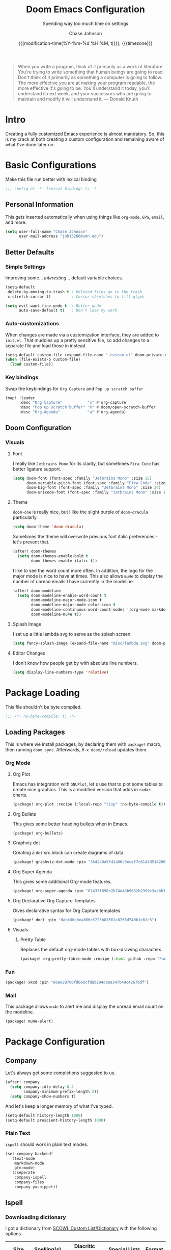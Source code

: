 #+TITLE:        Doom Emacs Configuration
#+SUBTITLE:     Spending way too much time on settings
#+AUTHOR:       Chase Johnson
#+EMAIL:        joh13266@umn.edu
#+DATE:         {{{modification-time(%Y-%m-%d %H:%M, t)}}}; {{{timezone}}}
#+macro:        timezone (eval (substring (shell-command-to-string "date +%Z") 0 -1))
#+startup:      overview
#+property:     header-args:emacs-lisp :tangle yes :cache yes :results silent :comments link
#+property:     header-args :tangle no :results silent

#+begin_quote
When you write a program, think of it primarily as a work of literature. You're
trying to write something that human beings are going to read. Don't think of it
primarily as something a computer is going to follow. The more effective you are
at making your program readable, the more effective it's going to be: You'll
understand it today, you'll understand it next week, and your successors who are
going to maintain and modify it will understand it. --- Donald Knuth
#+end_quote

* Intro
Creating a fully customized Emacs experience is almost mandatory. So, this is my
crack at both creating a custom configuration and remaining aware of what I've
done later on.
* Basic Configurations
Make this file run better with lexical binding
#+begin_src emacs-lisp :comments no
;;; config.el -*- lexical-binding: t; -*-
#+end_src
** Personal Information
This gets inserted automatically when using things like ~org-mode~, ~GPG~, ~email~,
and more.
#+begin_src emacs-lisp
(setq user-full-name "Chase Johnson"
      user-mail-address "joh13266@umn.edu")
#+end_src
** Better Defaults
*** Simple Settings
Improving some... /interesting/... default variable choices.
#+begin_src emacs-lisp
(setq-default
 delete-by-moving-to-trash t ; Deleted files go to the trash
 x-stretch-cursor t)         ; Cursor stretches to fill glyph

(setq evil-want-fine-undo t  ; Better undo
      auto-save-default t)   ; Don't lose my work
#+end_src
*** Auto-customizations
When changes are made via a customization interface, they are added to ~init.el~.
That muddies up a pretty sensitive file, so add changes to a separate file and
load those in instead.
#+begin_src emacs-lisp
(setq-default custom-file (expand-file-name ".custom.el" doom-private-dir))
(when (file-exists-p custom-file)
  (load custom-file))
#+end_src
*** Key bindings
Swap the keybindings for ~Org Capture~ and ~Pop up scratch buffer~
#+begin_src emacs-lisp
(map! :leader
      :desc "Org Capture"           "x" #'org-capture
      :desc "Pop up scratch buffer" "X" #'doom/open-scratch-buffer
      :desc "Org Agenda"            "a" #'org-agenda)
#+end_src
** Doom Configuration
*** Visuals
**** Font
I really like ~Jetbrains Mono~ for its clarity, but sometimes ~Fira Code~ has better
ligature support.
#+begin_src emacs-lisp
(setq doom-font (font-spec :family "Jetbrains Mono" :size 15)
      doom-variable-pitch-font (font-spec :family "Fira Code" :size 15)
      doom-big-font (font-spec :family "Jetbrains Mono" :size 24)
      doom-unicode-font (font-spec :family "Jetbrains Mono" :size 15))
#+end_src
**** Theme
~doom-one~ is really nice, but I like the slight purple of ~doom-dracula~
particularly.
#+begin_src emacs-lisp
(setq doom-theme 'doom-dracula)
#+end_src
Sometimes the theme will overwrite previous font italic preferences - let's
prevent that.
#+begin_src emacs-lisp
(after! doom-themes
  (setq doom-themes-enable-bold t
        doom-themes-enable-italic t))
#+end_src
I like to see the word count more often. In addition, the logo for the major
mode is nice to have at times. This also allows ~mu4e~ to display the number of
unread emails I have currently in the modeline.
#+begin_src emacs-lisp
(after! doom-modeline
  (setq doom-modeline-enable-word-count t
        doom-modeline-major-mode-icon t
        doom-modeline-major-mode-color-icon t
        doom-modeline-continuous-word-count-modes '(org-mode markdown-mode)
        doom-modeline-mu4e t))
#+end_src
**** Splash Image
I set up a little lambda svg to serve as the splash screen.
#+begin_src emacs-lisp
(setq fancy-splash-image (expand-file-name "misc/lambda.svg" doom-private-dir))
#+end_src
**** Editor Changes
I don't know how people get by with absolute line numbers.
#+begin_src emacs-lisp
(setq display-line-numbers-type 'relative)
#+end_src
* Package Loading
:PROPERTIES:
:header-args:emacs-lisp: :tangle "packages.el" :comments no
:END:
This file shouldn't be byte compiled.
#+begin_src emacs-lisp :tangle "packages.el" :comments no
;;; -*- no-byte-compile: t; -*-
#+end_src
** Loading Packages
:PROPERTIES:
:header-args:emacs-lisp: :tangle "packages.el"
:END:
This is where we install packages, by declaring them with ~package!~ macro, then
running ~doom sync~. Afterwards, =M-x doom/reload= updates them.
*** Org Mode
**** Org Plot
Emacs has integration with ~GNUPlot~, let's use that to plot some tables to create
nice graphics. This is a modified version that adds in ~radar~ charts.
#+begin_src emacs-lisp
(package! org-plot :recipe (:local-repo "lisp" :no-byte-compile t))
#+end_src
**** Org Bullets
This gives some better heading bullets when in Emacs.
#+begin_src emacs-lisp
(package! org-bullets)
#+end_src
**** Graphviz dot
Creating a ~dot~ src block can create diagrams of data.
#+begin_src emacs-lisp
(package! graphviz-dot-mode :pin "3642a0a5f41a80c8ecef7c6143d514200b80e194")
#+end_src
**** Org Super Agenda
This gives some additional Org-mode features.
#+begin_src emacs-lisp
(package! org-super-agenda :pin "614371890c2b74e46b9652b2399c3aebb384d351")
#+end_src
**** Org Declarative Org Capture Templates
Gives declarative syntax for Org Capture templates
#+begin_src emacs-lisp
(package! doct :pin "dabb30ebea866ef225b81561c8265d740b1e81c3")
#+end_src
**** Visuals
***** Pretty Table
Replaces the default org-mode tables with box-drawing characters
#+begin_src emacs-lisp
(package! org-pretty-table-mode :recipe (:host github :repo "Fuco1/org-pretty-table") :pin "474ad84a8fe5377d67ab7e491e8e68dac6e37a11")
#+end_src
*** Fun
#+begin_src emacs-lisp
(package! xkcd :pin "66e928706fd660cfdab204c98a347b49c4267bdf")
#+end_src
*** Mail
This package allows ~mu4e~ to alert me and display the unread email count on the modeline.
#+begin_src emacs-lisp
(package! mu4e-alert)
#+end_src
* Package Configuration
** Company
Let's always get some completions suggested to us.
#+begin_src emacs-lisp
(after! company
  (setq company-idle-delay 0.2
        company-minimum-prefix-length 2))
  (setq company-show-numbers t)
#+end_src
And let's keep a longer memory of what I've typed.
#+begin_src emacs-lisp
(setq-default history-length 1000)
(setq-default prescient-history-length 1000)
#+end_src

*** Plain Text
~ispell~ should work in plain text modes.
#+begin_src emacs-lisp
(set-company-backend!
  '(text-mode
    markdown-mode
    gfm-mode)
  '(:seperate
    company-ispell
    company-files
    company-yasnippet))
#+end_src
** Ispell
*** Downloading dictionary
I got a dictionary from [[http://app.aspell.net/create][SCOWL Custom List/Dictionary]] with the following options
| Size       | Spelling(s) | Diacritic Handling | Special Lists  | Format |
|------------+-------------+--------------------+----------------+--------|
| 70 (large) | American    | Keep               | Hacker & Roman | Aspell |
**** Installing Dictionary
#+begin_src shell :tangle no
cd /tmp
curl -o "aspell6-en-custom.tar.bz2" "http://app.aspell.net/create?max_size=70&spelling=US&max_variant=0&diacritic=keep&special=hacker&special=roman-numerals&encoding=utf-8&format=inline&download=aspell"
tar -xjf "aspell6-en-custom.tar.bz2"

cd aspell6-en-custom
./configure && make && sudo make install
#+end_src
*** Configuration
#+begin_src emacs-lisp
(setq ispell-local-dictionary (expand-file-name  ".ispell_personal" doom-private-dir))
(setq ispell-dictionary "en-custom")
#+end_src
** Tramp
Use a better TRAMP mode form when I'm remotely editing things.
#+begin_src emacs-lisp
(setq tramp-default-method "ssh")
#+end_src
** Which-key
I want suggestions faster
#+begin_src emacs-lisp
(setq which-key-idle-delay 0.5)
#+end_src
** xkcd
Set up better commands
#+begin_src emacs-lisp
(use-package! xkcd
  :commands (xkcd-get-json
             xkcd-download xkcd-get)
  :config
  (after! evil-snipe
    (add-to-list 'evil-snipe-disabled-modes 'xkcd-mode)))
#+end_src
** Mail
Set up ~mu4e-alert~ to use ~terminal-notifier~ and send changes to the modeline.
#+begin_src emacs-lisp
(mu4e-alert-set-default-style 'notifier)
(add-hook 'after-init-hook #'mu4e-alert-enable-notifications)
(add-hook 'after-init-hook #'mu4e-alert-enable-mode-line-display)
(setq mu4e-alert-email-notification-types '(count))
#+end_src
* Applications
** Mail
Set up the mail directory and refresh the email's state every 5 minutes.
#+begin_src emacs-lisp
(setq +mu4e-mu4e-mail-path "~/Maildir/"
      mu4e-update-interval (* 5 60)
      mu4e-get-mail-command "mbsync -a")
#+end_src

Set up default email account folder locations and a temporary signature. Very
likely, I will not be sending any emails from Emacs, but the integrations with
org mode and email seem long term beneficial.
#+BEGIN_SRC emacs-lisp
;; Each path is relative to `+mu4e-mu4e-mail-path', which is ~/.mail by default
(set-email-account! "uni"
  '((mu4e-sent-folder       . "/Sent Mail")
    (mu4e-drafts-folder     . "/Drafts")
    (mu4e-trash-folder      . "/Trash")
    (mu4e-refile-folder     . "/All Mail")
    (smtpmail-smtp-user     . "joh13266@umn.edu")
    (user-mail-address      . "joh13266@umn.edu")    ;; only needed for mu < 1.4
    (mu4e-compose-signature . "---\nChase Johnson"))
  t)
#+END_SRC

And run mu4e in the background
#+begin_src emacs-lisp
(mu4e t)
#+end_src
* Language Configuration
** General
*** File Templates
I want /a lot/ to be at the top of ~org~ files and I want to do /little/ typing.
#+begin_src emacs-lisp
(set-file-template! "\\.org$" :trigger "__" :mode 'org-mode)
#+end_src
These are defined as a snippet.
** Org Mode
:PROPERTIES:
:CUSTOM_ID: org
:END:
I'm in love with org mode. The learning curve was steep at first, but the
versatility is so much better. [[https://tecosaur.com/][tecosaur]] outlined why it's so good great here

#+plot: transpose:yes type:radar min:0 max:5 file:"misc/document-format-comparison.png"
| Format   | Control | Initial Effort | Simplicity | Editor Support | Integrations | Versatility |
|----------+---------+----------------+------------+----------------+--------------+-------------|
| Word     |       2 |              4 |          4 |              2 |            3 |           2 |
| LaTeX    |       4 |              1 |          1 |              3 |            2 |           4 |
| Org Mode |       4 |              2 |        3.5 |              1 |            4 |           4 |
| Markdown |       1 |              3 |          3 |              4 |            3 |           1 |

#+attr_html: :class invertible :alt Radar chart comparing document formats
[[file:misc/document-format-comparison.png]]
*** Tweaking Defaults
#+begin_src emacs-lisp
(setq org-directory "~/org/"
      org-use-property-inheritance t
      org-catch-invisible-edits 'smart)
#+end_src

Set the ~:comments~ header-argument to be default
#+begin_src emacs-lisp
(setq org-babel-default-header-args
      '((:session . "none")
        (:results . "replace")
        (:exports . "code")
        (:cache . "no")
        (:noweb . "no")
        (:hlines . "no")
        (:tangle . "no")
        (:comments . "link")))
#+end_src

There is a weird bug with newlines and ~electric-indent~, so we have to disable
that for now.
#+begin_src emacs-lisp
(add-hook 'org-mode-hook (lambda () (electric-indent-local-mode -1)))
#+end_src

And let's always enable pretty mode
#+begin_src emacs-lisp
(add-hook 'org-mode-hook #'+org-pretty-mode)
#+end_src

I set it to where it will automatically add a new line when it gets too long.
#+begin_src emacs-lisp
(add-hook 'org-mode-hook 'auto-fill-mode)
#+end_src

Let's enable the pretty tables globally
#+begin_src emacs-lisp
(setq global-org-pretty-table-mode t)
#+end_src

The built in ellipsis isn't the best communicator for more content being under a heading.
#+begin_src emacs-lisp
(setq org-ellipsis " ▼")
#+end_src

Enable ~org-habit~
#+begin_src emacs-lisp
(add-to-list 'org-modules 'org-habit)
(add-to-list 'org-modules 'org-id)
#+end_src
*** Adding new features
**** View exported file
=SPC m v= doesn't have a mapping, so let's open any exports of our file with it.
#+begin_src emacs-lisp
(after! org
  (map! :map org-mode-map
        :localleader
        :desc "View exported file" "v" #'org-view-output-file)

  (defun org-view-output-file (&optional org-file-path)
    "Visit buffer open on the first output file (if any) found, using `org-view-output-file-extensions'"
    (interactive)
    (let* ((org-file-path (or org-file-path (buffer-file-name) ""))
           (dir (file-name-directory org-file-path))
           (basename (file-name-base org-file-path))
           (output-file nil))
      (dolist (ext org-view-output-file-extensions)
        (unless output-file
          (when (file-exists-p
                 (concat dir basename "." ext))
            (setq output-file (concat dir basename "." ext)))))
      (if output-file
          (if (member (file-name-extension output-file) org-view-external-file-extensions)
              (org-open-file output-file)
            (pop-to-buffer (or (find-buffer-visiting output-file)
                               (find-file-noselect output-file))))
        (message "No exported file found")))))

(defvar org-view-output-file-extensions '("pdf" "md" "rst" "txt" "tex" "html")
  "Search for output files with these extensions, in order, viewing the first that matches")
(defvar org-view-external-file-extensions '("html")
  "File formats that should be opened externally.")
#+end_src
**** Org Bullets
#+begin_src emacs-lisp
(after! org
  ;; Getting org mode bullets
  (require 'org-bullets)
  (add-hook 'org-mode-hook (lambda () (org-bullets-mode 1)))
  ;; When emphasizing a word in org-mode, hide the surrounding characters
  (setq org-hide-emphasis-markers t
        org-export-allow-bind-keywords t))
#+end_src
*** Exporting (General)
Nest deeper in the table of contents and headings.
#+begin_src emacs-lisp
(after! org
  (setq org-export-headline-levels 5))
#+end_src
If we want to tag a heading to not be exported, but keep the content.
#+begin_src emacs-lisp
(after! org
  (require 'ox-extra)
  (ox-extras-activate '(ignore-headlines)))
#+end_src
*** Exporting to HTML
This is a hugely expensive operation, but looks really good. So we define a new
mode, ~org-fancy-html-export-mode~ that can be disabled for faster exporting.
#+begin_src emacs-lisp
(define-minor-mode org-fancy-html-export-mode
  "Toggle my fabulous org export tweaks. While this mode itself does a little bit,
the vast majority of the change in behaviour comes from switch statements in:
 - `org-html-template-fancier'
 - `org-html--build-meta-info-extended'
 - `org-html-src-block-collapsable'
 - `org-html-block-collapsable'
 - `org-html-table-wrapped'
 - `org-html--format-toc-headline-colapseable'
 - `org-html--toc-text-stripped-leaves'
 - `org-export-html-headline-anchor'"
  :global t
  :init-value t
  (if org-fancy-html-export-mode
      (setq org-html-style-default org-html-style-fancy
            org-html-meta-tags org-html-meta-tags-fancy
            org-html-checkbox-type 'html-span)
    (setq org-html-style-default org-html-style-plain
          org-html-meta-tags org-html-meta-tags-plain
          org-html-checkbox-type 'html)))
#+end_src
**** Extra header content
#+begin_src emacs-lisp
(defadvice! org-html-template-fancier (orig-fn contents info)
  "Return complete document string after HTML conversion.
CONTENTS is the transcoded contents string.  INFO is a plist
holding export options. Adds a few extra things to the body
compared to the default implementation."
  :around #'org-html-template
  (if (not org-fancy-html-export-mode)
      (funcall orig-fn contents info)
    (concat
     (when (and (not (org-html-html5-p info)) (org-html-xhtml-p info))
       (let* ((xml-declaration (plist-get info :html-xml-declaration))
              (decl (or (and (stringp xml-declaration) xml-declaration)
                        (cdr (assoc (plist-get info :html-extension)
                                    xml-declaration))
                        (cdr (assoc "html" xml-declaration))
                        "")))
         (when (not (or (not decl) (string= "" decl)))
           (format "%s\n"
                   (format decl
                           (or (and org-html-coding-system
                                    (fboundp 'coding-system-get)
                                    (coding-system-get org-html-coding-system 'mime-charset))
                               "iso-8859-1"))))))
     (org-html-doctype info)
     "\n"
     (concat "<html"
             (cond ((org-html-xhtml-p info)
                    (format
                     " xmlns=\"http://www.w3.org/1999/xhtml\" lang=\"%s\" xml:lang=\"%s\""
                     (plist-get info :language) (plist-get info :language)))
                   ((org-html-html5-p info)
                    (format " lang=\"%s\"" (plist-get info :language))))
             ">\n")
     "<head>\n"
     (org-html--build-meta-info info)
     (org-html--build-head info)
     (org-html--build-mathjax-config info)
     "</head>\n"
     "<body>\n<input type='checkbox' id='theme-switch'><div id='page'><label id='switch-label' for='theme-switch'></label>"
     (let ((link-up (org-trim (plist-get info :html-link-up)))
           (link-home (org-trim (plist-get info :html-link-home))))
       (unless (and (string= link-up "") (string= link-home ""))
         (format (plist-get info :html-home/up-format)
                 (or link-up link-home)
                 (or link-home link-up))))
     ;; Preamble.
     (org-html--build-pre/postamble 'preamble info)
     ;; Document contents.
     (let ((div (assq 'content (plist-get info :html-divs))))
       (format "<%s id=\"%s\">\n" (nth 1 div) (nth 2 div)))
     ;; Document title.
     (when (plist-get info :with-title)
       (let ((title (and (plist-get info :with-title)
                         (plist-get info :title)))
             (subtitle (plist-get info :subtitle))
             (html5-fancy (org-html--html5-fancy-p info)))
         (when title
           (format
            "<div class='page-header'><div class='page-meta'>%s, %s</div><h1 class=\"title\">%s%s</h1></div>\n"
            (org-export-data (plist-get info :date) info)
            (org-export-data (plist-get info :author) info)
            (org-export-data title info)
            (if subtitle
                (format
                 (if html5-fancy
                     "<br/><span class=\"subtitle\">%s</span>\n"
                   (concat "\n" (org-html-close-tag "br" nil info) "\n"
                           "<span class=\"subtitle\">%s</span>\n"))
                 (org-export-data subtitle info))
              "")))))
     contents
     (format "</%s>\n" (nth 1 (assq 'content (plist-get info :html-divs))))
     ;; Postamble.
     (org-html--build-pre/postamble 'postamble info)
     ;; Possibly use the Klipse library live code blocks.
     (when (plist-get info :html-klipsify-src)
       (concat "<script>" (plist-get info :html-klipse-selection-script)
               "</script><script src=\""
               org-html-klipse-js
               "\"></script><link rel=\"stylesheet\" type=\"text/css\" href=\""
               org-html-klipse-css "\"/>"))
     ;; Closing document.
     "</div>\n</body>\n</html>")))
#+end_src

Let's add a table of contents link to the top of the page
#+begin_src emacs-lisp
(defadvice! org-html-toc-linked (depth info &optional scope)
  "Build a table of contents.

Just like `org-html-toc', except the header is a link to \"#\".

DEPTH is an integer specifying the depth of the table.  INFO is
a plist used as a communication channel.  Optional argument SCOPE
is an element defining the scope of the table.  Return the table
of contents as a string, or nil if it is empty."
  :override #'org-html-toc
  (let ((toc-entries
         (mapcar (lambda (headline)
                   (cons (org-html--format-toc-headline headline info)
                         (org-export-get-relative-level headline info)))
                 (org-export-collect-headlines info depth scope))))
    (when toc-entries
      (let ((toc (concat "<div id=\"text-table-of-contents\">"
                         (org-html--toc-text toc-entries)
                         "</div>\n")))
        (if scope toc
          (let ((outer-tag (if (org-html--html5-fancy-p info)
                               "nav"
                             "div")))
            (concat (format "<%s id=\"table-of-contents\">\n" outer-tag)
                    (let ((top-level (plist-get info :html-toplevel-hlevel)))
                      (format "<h%d><a href=\"#\" style=\"color:inherit; text-decoration: none;\">%s</a></h%d>\n"
                              top-level
                              (org-html--translate "Table of Contents" info)
                              top-level))
                    toc
                    (format "</%s>\n" outer-tag))))))))
#+end_src

Let's add some metadata
#+begin_src emacs-lisp
(after! ox-html
  (defun org-html-meta-tags-fancy (title author info)
    "Use the TITLE, AUTHOR, and INFO plist to generate info used to construct
the meta tags, as described in `org-html-meta-tags'."
    (list
     (when (org-string-nw-p author)
       (list "name" "author" author))
     (when (org-string-nw-p (plist-get info :description))
       (list "name" "description"
             (plist-get info :description)))
     '("name" "generator" "org mode")
     '("name" "theme-color" "#77aa99")
     '("property" "og:type" "article")
     (list "property" "og:title" title)
     (let ((subtitle (org-export-data (plist-get info :subtitle) info)))
       (when (org-string-nw-p subtitle)
         (list "property" "og:description" subtitle)))
     '("property" "og:image" "https://tecosaur.com/resources/org/nib.png")
     '("property" "og:image:type" "image/png")
     '("property" "og:image:width" "200")
     '("property" "og:image:height" "200")
     '("property" "og:image:alt" "Green fountain pen nib")
     (when (org-string-nw-p author)
       (list "property" "og:article:author:first_name" (car (s-split-up-to " " author 2))))
     (when (and (org-string-nw-p author) (s-contains-p " " author))
       (list "property" "og:article:author:last_name" (cadr (s-split-up-to " " author 2))))
     (list "property" "og:article:published_time" (format-time-string "%FT%T%z"))))

  (setq org-html-meta-tags-plain (bound-and-true-p org-html-meta-tags)
        org-html-meta-tags #'org-html-meta-tags-fancy))
#+end_src
**** Custom CSS/JS
We define some template files that we read into exported files.
#+begin_src emacs-lisp
(after! org
  (setq org-html-style-fancy
        (concat (f-read-text (expand-file-name "misc/org-export-header.html" doom-private-dir))
                "<script>\n"
                (f-read-text (expand-file-name "misc/main.js" doom-private-dir))
                "</script>\n<style>\n"
                (f-read-text (expand-file-name "misc/main.css" doom-private-dir))
                "</style>")
        org-html-style-plain org-html-style-default
        org-html-style-default  org-html-style-fancy
        org-html-htmlize-output-type 'css
        org-html-doctype "html5"
        org-html-html5-fancy t))
#+end_src
**** Collapsible src and example blocks
#+begin_src emacs-lisp
(defadvice! org-html-src-block-collapsable (orig-fn src-block contents info)
  "Wrap the usual <pre> block in a <details>"
  :around #'org-html-src-block
  (if (not org-fancy-html-export-mode)
      (funcall orig-fn src-block contents info)
    (let* ((properties (cadr src-block))
           (lang (mode-name-to-lang-name
                  (plist-get properties :language)))
           (name (plist-get properties :name))
           (ref (org-export-get-reference src-block info)))
      (format
       "<details id='%s' class='code'%s><summary%s>%s</summary>
<div class='gutter'>
<a href='#%s'>#</a>
<button title='Copy to clipboard' onclick='copyPreToClipdord(this)'>⎘</button>\
</div>
%s
</details>"
       ref
       (if (member (org-export-read-attribute :attr_html src-block :collapsed)
                   '("y" "yes" "t" "true"))
           "" " open")
       (if name " class='named'" "")
       (if (not name) (concat "<span class='lang'>" lang "</span>")
         (format "<span class='name'>%s</span><span class='lang'>%s</span>" name lang))
       ref
       (if name
           (replace-regexp-in-string (format "<pre\\( class=\"[^\"]+\"\\)? id=\"%s\">" ref) "<pre\\1>"
                                     (funcall orig-fn src-block contents info))
         (funcall orig-fn src-block contents info))))))

(defun mode-name-to-lang-name (mode)
  (or (cadr (assoc mode
                   '(("asymptote" "Asymptote")
                     ("awk" "Awk")
                     ("C" "C")
                     ("clojure" "Clojure")
                     ("css" "CSS")
                     ("D" "D")
                     ("ditaa" "ditaa")
                     ("dot" "Graphviz")
                     ("calc" "Emacs Calc")
                     ("emacs-lisp" "Emacs Lisp")
                     ("fortran" "Fortran")
                     ("gnuplot" "gnuplot")
                     ("haskell" "Haskell")
                     ("hledger" "hledger")
                     ("java" "Java")
                     ("js" "Javascript")
                     ("latex" "LaTeX")
                     ("ledger" "Ledger")
                     ("lisp" "Lisp")
                     ("lilypond" "Lilypond")
                     ("lua" "Lua")
                     ("matlab" "MATLAB")
                     ("mscgen" "Mscgen")
                     ("ocaml" "Objective Caml")
                     ("octave" "Octave")
                     ("org" "Org mode")
                     ("oz" "OZ")
                     ("plantuml" "Plantuml")
                     ("processing" "Processing.js")
                     ("python" "Python")
                     ("R" "R")
                     ("ruby" "Ruby")
                     ("sass" "Sass")
                     ("scheme" "Scheme")
                     ("screen" "Gnu Screen")
                     ("sed" "Sed")
                     ("sh" "shell")
                     ("sql" "SQL")
                     ("sqlite" "SQLite")
                     ("forth" "Forth")
                     ("io" "IO")
                     ("J" "J")
                     ("makefile" "Makefile")
                     ("maxima" "Maxima")
                     ("perl" "Perl")
                     ("picolisp" "Pico Lisp")
                     ("scala" "Scala")
                     ("shell" "Shell Script")
                     ("ebnf2ps" "ebfn2ps")
                     ("cpp" "C++")
                     ("abc" "ABC")
                     ("coq" "Coq")
                     ("groovy" "Groovy")
                     ("bash" "bash")
                     ("csh" "csh")
                     ("ash" "ash")
                     ("dash" "dash")
                     ("ksh" "ksh")
                     ("mksh" "mksh")
                     ("posh" "posh")
                     ("ada" "Ada")
                     ("asm" "Assembler")
                     ("caml" "Caml")
                     ("delphi" "Delphi")
                     ("html" "HTML")
                     ("idl" "IDL")
                     ("mercury" "Mercury")
                     ("metapost" "MetaPost")
                     ("modula-2" "Modula-2")
                     ("pascal" "Pascal")
                     ("ps" "PostScript")
                     ("prolog" "Prolog")
                     ("simula" "Simula")
                     ("tcl" "tcl")
                     ("tex" "LaTeX")
                     ("plain-tex" "TeX")
                     ("verilog" "Verilog")
                     ("vhdl" "VHDL")
                     ("xml" "XML")
                     ("nxml" "XML")
                     ("conf" "Configuration File"))))
      mode))
#+end_src

#+name: Example, fixed width, and property blocks
#+begin_src emacs-lisp
(after! org
  (defun org-html-block-collapsable (orig-fn block contents info)
    "Wrap the usual block in a <details>"
    (if (not org-fancy-html-export-mode)
        (funcall orig-fn block contents info)
      (let ((ref (org-export-get-reference block info))
            (type (pcase (car block)
                    ('property-drawer "Properties")))
            (collapsed-default (pcase (car block)
                                 ('property-drawer t)
                                 (_ nil)))
            (collapsed-value (org-export-read-attribute :attr_html block :collapsed)))
        (format
         "<details id='%s' class='code'%s>
<summary%s>%s</summary>
<div class='gutter'>\
<a href='#%s'>#</a>
<button title='Copy to clipboard' onclick='copyPreToClipdord(this)'>⎘</button>\
</div>
%s\n
</details>"
         ref
         (if (or (and collapsed-value (member collapsed-value '("y" "yes" "t" "true")))
                 collapsed-default)
             "" " open")
         (if type " class='named'" "")
         (if type (format "<span class='type'>%s</span>" type) "")
         ref
         (funcall orig-fn block contents info)))))

  (advice-add 'org-html-example-block   :around #'org-html-block-collapsable)
  (advice-add 'org-html-fixed-width     :around #'org-html-block-collapsable)
  (advice-add 'org-html-property-drawer :around #'org-html-block-collapsable))
#+end_src
**** Include extra font-locking in htmlize
#+begin_src emacs-lisp
(add-hook 'htmlize-before-hook #'highlight-numbers--turn-on)
#+end_src
**** Handle table overflow
#+begin_src emacs-lisp
(defadvice! org-html-table-wrapped (orig-fn table contents info)
  "Wrap the usual <table> in a <div>"
  :around #'org-html-table
  (if (not org-fancy-html-export-mode)
      (funcall orig-fn table contents info)
    (let* ((name (plist-get (cadr table) :name))
           (ref (org-export-get-reference table info)))
      (format "<div id='%s' class='table'>
<div class='gutter'><a href='#%s'>#</a></div>
<div class='tabular'>
%s
</div>\
</div>"
              ref ref
              (if name
                  (replace-regexp-in-string (format "<table id=\"%s\"" ref) "<table"
                                            (funcall orig-fn table contents info))
                (funcall orig-fn table contents info))))))
#+end_src
**** TOC as collapsible tree
#+begin_src emacs-lisp
(defadvice! org-html--format-toc-headline-colapseable (orig-fn headline info)
  "Add a label and checkbox to `org-html--format-toc-headline's usual output,
to allow the TOC to be a collapseable tree."
  :around #'org-html--format-toc-headline
  (if (not org-fancy-html-export-mode)
      (funcall orig-fn headline info)
    (let ((id (or (org-element-property :CUSTOM_ID headline)
                  (org-export-get-reference headline info))))
      (format "<input type='checkbox' id='toc--%s'/><label for='toc--%s'>%s</label>"
              id id (funcall orig-fn headline info)))))
#+end_src
Leaves shouldn't have a label on them
#+begin_src emacs-lisp
(defadvice! org-html--toc-text-stripped-leaves (orig-fn toc-entries)
  "Remove label"
  :around #'org-html--toc-text
  (if (not org-fancy-html-export-mode)
      (funcall orig-fn toc-entries)
    (replace-regexp-in-string "<input [^>]+><label [^>]+>\\(.+?\\)</label></li>" "\\1</li>"
                              (funcall orig-fn toc-entries))))
#+end_src
**** Make verbatim different to code
#+begin_src emacs-lisp
(setq org-html-text-markup-alist
      '((bold . "<b>%s</b>")
        (code . "<code>%s</code>")
        (italic . "<i>%s</i>")
        (strike-through . "<del>%s</del>")
        (underline . "<span class=\"underline\">%s</span>")
        (verbatim . "<kbd>%s</kbd>")))
#+end_src
**** Change Checkbox
#+begin_src emacs-lisp
(after! org
  (appendq! org-html-checkbox-types
            '((html-span
               ((on . "<span class='checkbox'></span>")
                (off . "<span class='checkbox'></span>")
                (trans . "<span class='checkbox'></span>")))))
  (setq org-html-checkbox-type 'html-span))
#+end_src
**** Header Anchors
#+begin_src emacs-lisp
(after! org
  (defun org-export-html-headline-anchor (text backend info)
    (when (and (org-export-derived-backend-p backend 'html)
               org-fancy-html-export-mode)
        (replace-regexp-in-string
         "<h\\([0-9]\\) id=\"\\([a-z0-9-]+\\)\">\\(.*[^ ]\\)<\\/h[0-9]>" ; this is quite restrictive, but due to `org-reference-contraction' I can do this
         "<h\\1 id=\"\\2\">\\3<a aria-hidden=\"true\" href=\"#\\2\">#</a> </h\\1>"
         text)))
  (add-to-list 'org-export-filter-headline-functions
               'org-export-html-headline-anchor))
#+end_src
*** Agenda
**** Basics
Configuring the basics of agenda
#+begin_src emacs-lisp
(setq org-agenda-start-with-log-mode t
      org-log-done 'time
      org-log-into-drawer t
      org-agenda-show-future-repeats 'next
      org-habit-show-habits-only-for-today nil)
#+end_src

The current todo keywords aren't the most useful.
#+begin_src emacs-lisp
(setq org-todo-keywords
  '((sequence "TODO(t)" "NEXT(n)" "WAITING(w)" "|" "DONE(d!)")
    (sequence "BACKLOG(b)" "PLAN(p)" "READY(r)" "ACTIVE (a)" "|" "COMPLETED(c)" "CANC(k@)")))
#+end_src

Set up tags
#+begin_src emacs-lisp
(setq org-tag-alist
  '((:startgroup)
    ; Mutually exclusive tags
    (:endgroup)
    ("work" . ?w)
    ("uni" . ?u)
    ("personal" . ?p)
    ("lecture" . ?l)
    ("assignment" . ?a)
    ("test" . ?t)
    ("project" . ?P)
    ("read" . ?r)
    ("info" . ?i)
    ("email" . ?e)
    ("note" . ?n)
    ("errand" . ?E)))
#+end_src

Set up refile targets for archiving and similar.
#+begin_src emacs-lisp
(setq org-refile-targets
  '(("archive.org" :maxlevel . 1)
    ("todo.org" :maxlevel . 1)))
(advice-add 'org-refile :after 'org-save-all-org-buffers)
#+end_src

Add keybindings for opening todo items.
#+begin_src emacs-lisp
(map! :leader
      :desc "Open Todo file"
      "- t"
      #'(lambda () (interactive) (find-file "~/org/todo.org"))
      :leader
      :desc "Open Habit file"
      "- h"
      #'(lambda () (interactive) (find-file "~/org/habits.org")))
#+end_src
**** Super Agenda
#+begin_src emacs-lisp
(use-package! org-super-agenda
  :commands (org-super-agenda-mode))
(after! org-agenda
  (org-super-agenda-mode))

(setq org-agenda-skip-scheduled-if-done t
      org-agenda-skip-deadline-if-done t
      org-agenda-include-deadlines t
      org-agenda-block-seperator nil
      org-habit-show-habits-only-for-today nil
      org-agenda-tags-column 100
      org-agenda-start-with-log-mode t)
(setq org-agenda-custom-commands
      '(("o" "Overview"
          ((agenda "" ((org-agenda-span 'day)
                       (org-super-agenda-groups
                        '((:name "Today"
                           :time-grid t
                           :order 1)))))
           (alltodo "" ((org-agenda-overriding-header "")
                        (org-super-agenda-groups
                         '((:discard (:tag ("Daily" "Routine")))
                           (:name "Next to do"
                            :todo "NEXT"
                            :order 2)
                           (:name "Due Today"
                            :deadline today
                            :order 3)
                           (:name "University"
                            :tag "uni"
                            :time-grid t
                            :order 4)
                           (:name "Work"
                            :tag "work"
                            :time-grid t
                            :order 5)
                           (:name "Personal"
                            :tag "Personal"
                            :order 6)
                           ))))))
        ("d" "Dates & Deadlines"
         ((alltodo "" ((org-agenda-overriding-header "")
                   (org-super-agenda-groups
                    '((:discard (:tag ("lecture" "Daily")))
                      (:name "Projects"
                       :tag "project"
                       :order 1)
                      (:name "Tests"
                       :tag "test"
                       :order 2)
                      (:name "Assignment"
                       :tag "assignment"
                       :order 3)
                      (:discard (:not (:tag ("uni"))))))))))))
#+end_src
**** Capture
Making more visually nice capture templates
#+begin_src emacs-lisp :noweb no-export
(use-package! doct
  :commands (doct))
(after! org-capture
  <<prettify-capture>>
  (setq +org-capture-uni-units (condition-case nil
                                   (split-string (f-read-text "~/org/.uni-units") "\n")
                                 (error nil)))

  (defun +doct-icon-declaration-to-icon (declaration)
    "Convert :icon declaration to icon"
    (let ((name (pop declaration))
          (set  (intern (concat "all-the-icons-" (plist-get declaration :set))))
          (face (intern (concat "all-the-icons-" (plist-get declaration :color))))
          (v-adjust (or (plist-get declaration :v-adjust) 0.01)))
      (apply set `(,name :face ,face :v-adjust ,v-adjust))))

  (defun +doct-iconify-capture-templates (groups)
    "Add declaration's :icon to each template group in GROUPS."
    (let ((templates (doct-flatten-lists-in groups)))
      (setq doct-templates (mapcar (lambda (template)
                                     (when-let* ((props (nthcdr (if (= (length template) 4) 2 5) template))
                                                 (spec (plist-get (plist-get props :doct) :icon)))
                                       (setf (nth 1 template) (concat (+doct-icon-declaration-to-icon spec)
                                                                      "\t"
                                                                      (nth 1 template))))
                                     template)
                                   templates))))

  (setq doct-after-conversion-functions '(+doct-iconify-capture-templates))

  (defun set-org-capture-templates ()
    (setq org-capture-templates
          (doct `(("Personal todo" :keys "t"
                   :icon ("checklist" :set "octicon" :color "green")
                   :file +org-capture-todo-file
                   :prepend t
                   :headline "Inbox"
                   :type entry
                   :template ("* TODO %?"
                              "%i %a")
                   )
                  ("Personal note" :keys "n"
                   :icon ("sticky-note-o" :set "faicon" :color "green")
                   :file +org-capture-todo-file
                   :prepend t
                   :headline "Inbox"
                   :type entry
                   :template ("* %?"
                              "%i %a")
                   )
                  ("University" :keys "u"
                   :icon ("graduation-cap" :set "faicon" :color "purple")
                   :file +org-capture-todo-file
                   :headline "University"
                   :unit-prompt ,(format "%%^{Unit|%s}" (string-join +org-capture-uni-units "|"))
                   :prepend t
                   :type entry
                   :children (("Test" :keys "t"
                               :icon ("timer" :set "material" :color "red")
                               :template ("* TODO [#C] %{unit-prompt} %? :uni:test:"
                                          "SCHEDULED: %^{Test date:}T"
                                          "%i %a"))
                              ("Assignment" :keys "a"
                               :icon ("library_books" :set "material" :color "orange")
                               :template ("* TODO [#B] %{unit-prompt} %? :uni:assignment:"
                                          "DEADLINE: %^{Due date:}T"
                                          "%i %a"))
                              ("Lecture" :keys "l"
                               :icon ("keynote" :set "fileicon" :color "orange")
                               :template ("* TODO [#C] %{unit-prompt} %? :uni:lecture:"
                                          "%i %a"))
                              ("Miscellaneous task" :keys "u"
                               :icon ("list" :set "faicon" :color "yellow")
                               :template ("* TODO [#D] %{unit-prompt} %? :uni:"
                                          "%i %a"))))
                  ("Email" :keys "e"
                   :icon ("envelope" :set "faicon" :color "blue")
                   :file +org-capture-todo-file
                   :prepend t
                   :headline "Inbox"
                   :type entry
                   :template ("* TODO %^{type|reply to|contact} %\\3 %? :email:"
                              "Send an email %^{urgancy|soon|ASAP|anon|at some point|eventually} to %^{recipiant}"
                              "about %^{topic}"
                              "%U %i %a"))
                  ("Interesting" :keys "i"
                   :icon ("eye" :set "faicon" :color "lcyan")
                   :file +org-capture-todo-file
                   :prepend t
                   :headline "Interesting"
                   :type entry
                   :template ("* [ ] %{desc}%? :%{i-type}:"
                              "%i %a")
                   :children (("Webpage" :keys "w"
                               :icon ("globe" :set "faicon" :color "green")
                               :desc "%(org-cliplink-capture) "
                               :i-type "read:web"
                               )
                              ("Article" :keys "a"
                               :icon ("file-text" :set "octicon" :color "yellow")
                               :desc ""
                               :i-type "read:research"
                               )
                              ("Information" :keys "i"
                               :icon ("info-circle" :set "faicon" :color "blue")
                               :desc ""
                               :i-type "read:info"
                               )
                              ("Idea" :keys "I"
                               :icon ("bubble_chart" :set "material" :color "silver")
                               :desc ""
                               :i-type "idea"
                               )))
                  ("Tasks" :keys "k"
                   :icon ("inbox" :set "octicon" :color "yellow")
                   :file +org-capture-todo-file
                   :prepend t
                   :headline "Tasks"
                   :type entry
                   :template ("* TODO %? %^G%{extra}"
                              "%i %a")
                   :children (("General Task" :keys "k"
                               :icon ("inbox" :set "octicon" :color "yellow")
                               :extra ""
                               )
                              ("Task with deadline" :keys "d"
                               :icon ("timer" :set "material" :color "orange" :v-adjust -0.1)
                               :extra "\nDEADLINE: %^{Deadline:}t"
                               )
                              ("Scheduled Task" :keys "s"
                               :icon ("calendar" :set "octicon" :color "orange")
                               :extra "\nSCHEDULED: %^{Start time:}t"
                               )
                              ))
                  ("Work" :keys "w"
                   :icon ("book" :set "octicon" :color "orange")
                   :file +org-capture-todo-file
                   :prepend t
                   :headline "Work"
                   :type entry
                   :template ("* TODO %? %^G%{extra}"
                              "%i %a")
                   :children (("General Task" :keys "k"
                               :icon ("inbox" :set "octicon" :color "yellow")
                               :extra ""
                               )
                              ("Work task with deadline" :keys "d"
                               :icon ("timer" :set "material" :color "red"
                               :v-adjust -0.1)
                               :extra "\nDEADLINE: %^{Deadline:}t")
                              ("Scheduled Task" :keys "s"
                               :icon ("calendar" :set "octicon" :color "orange")
                               :extra "\nSCHEDULED: %^{Start time:}t"
                               )
                              ))))))

  (set-org-capture-templates)
  (unless (display-graphic-p)
    (add-hook 'server-after-make-frame-hook
      (defun org-capture-reinitialise-hook ()
        (when (display-graphic-p)
          (set-org-capture-templates)
          (remove-hook 'server-after-make-frame-hook
                       #'org-capture-reinitialise-hook))))))
#+end_src
Setup the capture dialogue.
#+name: prettify-capture
#+begin_src emacs-lisp :tangle no
(defun org-capture-select-template-prettier (&optional keys)
  "Select a capture template, in a prettier way than default
Lisp programs can force the template by setting KEYS to a string."
  (let ((org-capture-templates
         (or (org-contextualize-keys
              (org-capture-upgrade-templates org-capture-templates)
              org-capture-templates-contexts)
             '(("t" "Task" entry (file+headline "" "Tasks")
                "* TODO %?\n  %u\n  %a")))))
    (if keys
        (or (assoc keys org-capture-templates)
            (error "No capture template referred to by \"%s\" keys" keys))
      (org-mks org-capture-templates
               "Select a capture template\n━━━━━━━━━━━━━━━━━━━━━━━━━"
               "Template key: "
               `(("q" ,(concat (all-the-icons-octicon "stop" :face 'all-the-icons-red :v-adjust 0.01) "\tAbort")))))))
(advice-add 'org-capture-select-template :override #'org-capture-select-template-prettier)

(defun org-mks-pretty (table title &optional prompt specials)
  "Select a member of an alist with multiple keys. Prettified.

TABLE is the alist which should contain entries where the car is a string.
There should be two types of entries.

1. prefix descriptions like (\"a\" \"Description\")
   This indicates that `a' is a prefix key for multi-letter selection, and
   that there are entries following with keys like \"ab\", \"ax\"…

2. Select-able members must have more than two elements, with the first
   being the string of keys that lead to selecting it, and the second a
   short description string of the item.

The command will then make a temporary buffer listing all entries
that can be selected with a single key, and all the single key
prefixes.  When you press the key for a single-letter entry, it is selected.
When you press a prefix key, the commands (and maybe further prefixes)
under this key will be shown and offered for selection.

TITLE will be placed over the selection in the temporary buffer,
PROMPT will be used when prompting for a key.  SPECIALS is an
alist with (\"key\" \"description\") entries.  When one of these
is selected, only the bare key is returned."
  (save-window-excursion
    (let ((inhibit-quit t)
          (buffer (org-switch-to-buffer-other-window "*Org Select*"))
          (prompt (or prompt "Select: "))
          case-fold-search
          current)
      (unwind-protect
          (catch 'exit
            (while t
              (setq-local evil-normal-state-cursor (list nil))
              (erase-buffer)
              (insert title "\n\n")
              (let ((des-keys nil)
                    (allowed-keys '("\C-g"))
                    (tab-alternatives '("\s" "\t" "\r"))
                    (cursor-type nil))
                ;; Populate allowed keys and descriptions keys
                ;; available with CURRENT selector.
                (let ((re (format "\\`%s\\(.\\)\\'"
                                  (if current (regexp-quote current) "")))
                      (prefix (if current (concat current " ") "")))
                  (dolist (entry table)
                    (pcase entry
                      ;; Description.
                      (`(,(and key (pred (string-match re))) ,desc)
                       (let ((k (match-string 1 key)))
                         (push k des-keys)
                         ;; Keys ending in tab, space or RET are equivalent.
                         (if (member k tab-alternatives)
                             (push "\t" allowed-keys)
                           (push k allowed-keys))
                         (insert (propertize prefix 'face 'font-lock-comment-face) (propertize k 'face 'bold) (propertize "›" 'face 'font-lock-comment-face) "  " desc "…" "\n")))
                      ;; Usable entry.
                      (`(,(and key (pred (string-match re))) ,desc . ,_)
                       (let ((k (match-string 1 key)))
                         (insert (propertize prefix 'face 'font-lock-comment-face) (propertize k 'face 'bold) "   " desc "\n")
                         (push k allowed-keys)))
                      (_ nil))))
                ;; Insert special entries, if any.
                (when specials
                  (insert "─────────────────────────\n")
                  (pcase-dolist (`(,key ,description) specials)
                    (insert (format "%s   %s\n" (propertize key 'face '(bold all-the-icons-red)) description))
                    (push key allowed-keys)))
                ;; Display UI and let user select an entry or
                ;; a sub-level prefix.
                (goto-char (point-min))
                (unless (pos-visible-in-window-p (point-max))
                  (org-fit-window-to-buffer))
                (let ((pressed (org--mks-read-key allowed-keys prompt)))
                  (setq current (concat current pressed))
                  (cond
                   ((equal pressed "\C-g") (user-error "Abort"))
                   ;; Selection is a prefix: open a new menu.
                   ((member pressed des-keys))
                   ;; Selection matches an association: return it.
                   ((let ((entry (assoc current table)))
                      (and entry (throw 'exit entry))))
                   ;; Selection matches a special entry: return the
                   ;; selection prefix.
                   ((assoc current specials) (throw 'exit current))
                   (t (error "No entry available")))))))
        (when buffer (kill-buffer buffer))))))
(advice-add 'org-mks :override #'org-mks-pretty)
#+end_src
Get a smaller org-capture frame.
#+begin_src emacs-lisp
(setf (alist-get 'height +org-capture-frame-parameters) 15)
;; (alist-get 'name +org-capture-frame-parameters) "❖ Capture") ;; ATM hardcoded in other places, so changing breaks stuff
(setq +org-capture-fn
      (lambda ()
        (interactive)
        (set-window-parameter nil 'mode-line-format 'none)
        (org-capture)))

#+end_src
*** Journal
Set up the journal
#+begin_src emacs-lisp
(use-package! org-journal
  :defer t
  :init
  (setq org-journal-prefix-key "C-c j")
  :config
  (setq org-journal-dir "~/org/journal/"
        org-journal-date-format "%A, %d, %B, %Y"))
#+end_src
It doesn't seem to like the prefix key so let's map it!
#+begin_src emacs-lisp
(map! :leader
      :desc "New journal entry"
      "- j"
      #'org-journal-new-entry)
#+end_src
** Graphviz
#+begin_src emacs-lisp
(use-package! grahpviz-dot-mode
  :commands graphviz-dot-mode
  :mode ("\\.dot\\'" "\\.gz\\'"))

(use-package! company-graphviz-dot
  :after graphviz-dot-mode)
#+end_src
** Rust
Set up a rust server
#+begin_src emacs-lisp
(setq lsp-rust-server 'rust-analyzer)
#+end_src
** R
Better comment line breaks
#+begin_src emacs-lisp
(setq-hook! 'ess-r-mode-hook comment-line-break-function nil)
#+end_src
